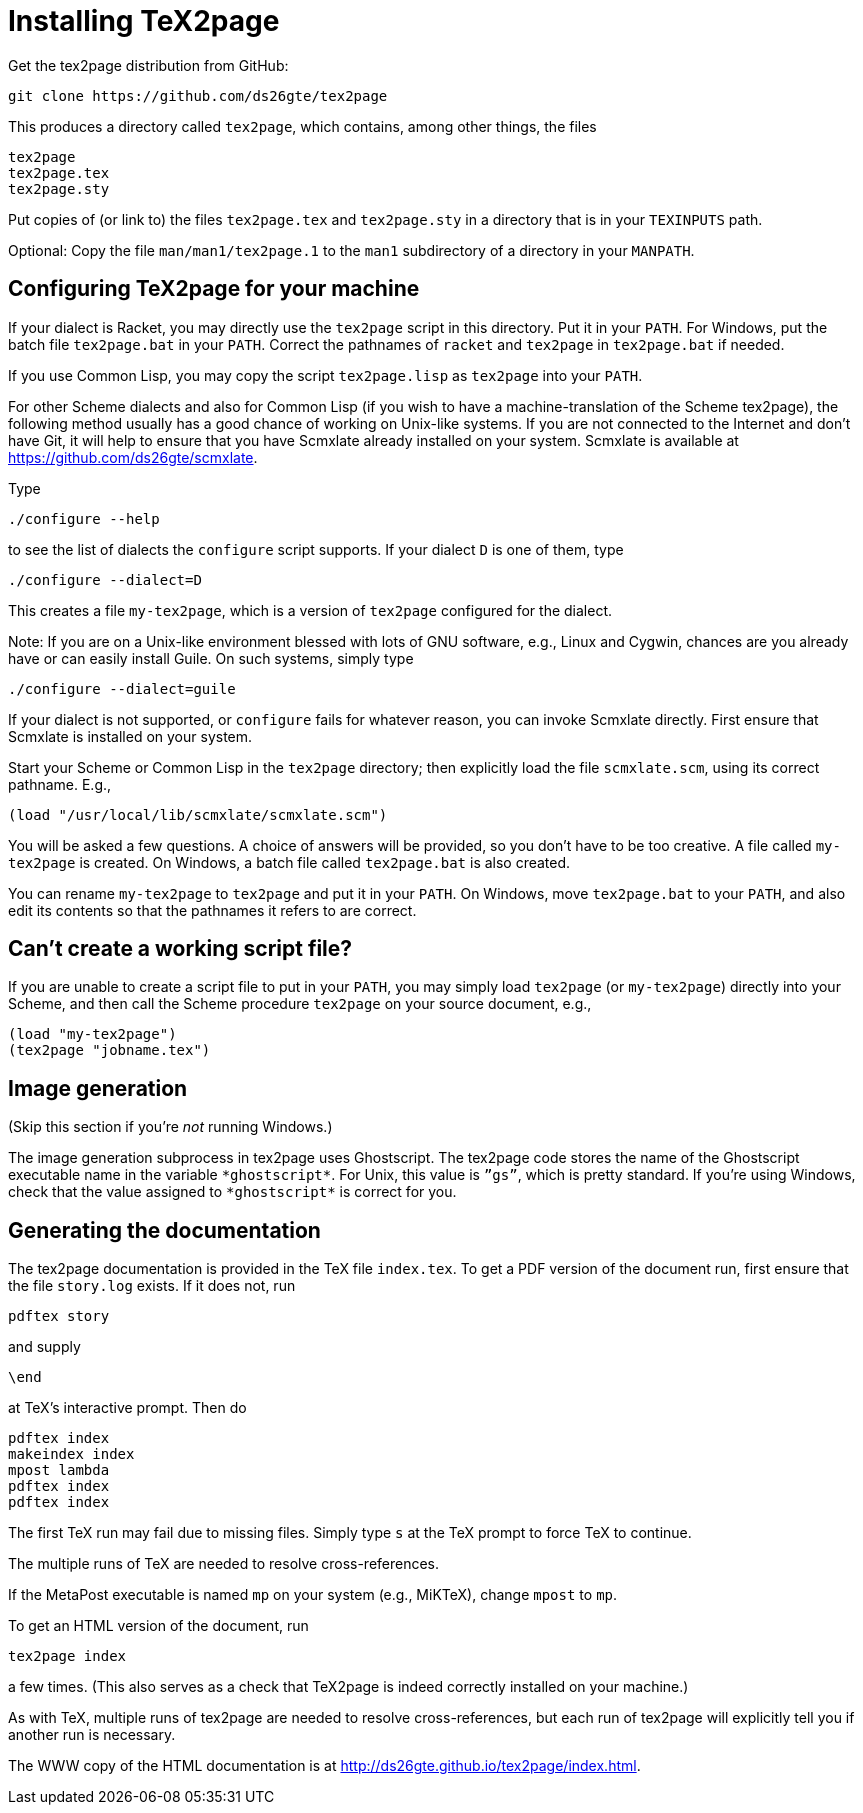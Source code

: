 = Installing TeX2page

Get the tex2page distribution from GitHub:

  git clone https://github.com/ds26gte/tex2page

This produces a directory called `tex2page`, which contains,
among other things, the files

  tex2page
  tex2page.tex
  tex2page.sty

Put copies of (or link to) the files `tex2page.tex` and
`tex2page.sty` in a directory that is in your `TEXINPUTS` path.

Optional: Copy the file `man/man1/tex2page.1` to the `man1` subdirectory of a
directory in your `MANPATH`.

== Configuring TeX2page for your machine

If your dialect is Racket, you may directly use the `tex2page`
script in this directory.  Put it in your `PATH`.  For Windows,
put the batch file `tex2page.bat` in your `PATH`.  Correct  the
pathnames of `racket` and `tex2page` in `tex2page.bat` if needed.

If you use Common Lisp, you may copy the script `tex2page.lisp`
as `tex2page` into your `PATH`.

For other Scheme dialects and also for Common Lisp (if you wish
to have a machine-translation of the Scheme tex2page), the
following method usually has a good chance of working on
Unix-like systems.  If you are not connected to the Internet and
don’t have Git, it will help to ensure that you have Scmxlate
already installed on your system.  Scmxlate is available at
https://github.com/ds26gte/scmxlate.

Type

  ./configure --help

to see the list of dialects the `configure` script supports.  If
your dialect `D` is one of them, type

  ./configure --dialect=D

This creates a file `my-tex2page`, which is a version of
`tex2page` configured for the dialect.

Note: If you are on a Unix-like environment blessed with lots of
GNU software, e.g., Linux and Cygwin, chances are you already have
or can easily install Guile.  On such systems, simply type

  ./configure --dialect=guile

If your dialect is not supported, or `configure` fails for whatever
reason, you can invoke Scmxlate directly.  First ensure that
Scmxlate is installed on your system.

Start your Scheme or Common Lisp in the `tex2page` directory;
then explicitly load the file `scmxlate.scm`, using its correct
pathname.  E.g.,

  (load "/usr/local/lib/scmxlate/scmxlate.scm")

You will be asked a few questions.  A choice of answers will be
provided, so you don’t have to be too creative.  A file called
`my-tex2page` is created.  On Windows, a batch file called
`tex2page.bat` is also created.

You can rename `my-tex2page` to `tex2page` and put it in your
`PATH`.  On Windows, move `tex2page.bat` to your `PATH`, and also
edit its contents so that the pathnames it refers to are correct.

== Can’t create a working script file?

If you are unable to create a script file to put in your `PATH`,
you may simply load `tex2page` (or `my-tex2page`) directly into
your Scheme, and then call the Scheme procedure `tex2page` on
your source document, e.g.,

  (load "my-tex2page")
  (tex2page "jobname.tex")

== Image generation

(Skip this section if you’re _not_ running Windows.)

The image generation subprocess in tex2page uses Ghostscript.
The tex2page code stores the name of the Ghostscript executable
name in the variable `+*ghostscript*+`.  For Unix, this value is
`”gs”`, which is pretty standard.  If you’re using Windows, check
that the value assigned to `+*ghostscript*+` is correct for you.

== Generating the documentation

The tex2page documentation is provided in the TeX file `index.tex`.
To get a PDF version of the document run, first ensure that the
file `story.log` exists.  If it does not, run

  pdftex story

and supply

  \end

at TeX’s interactive prompt.  Then do

  pdftex index
  makeindex index
  mpost lambda
  pdftex index
  pdftex index

The first TeX run may fail due to missing files.  Simply type `s`
at the TeX prompt to force TeX to continue.

The multiple runs of TeX are needed to resolve cross-references.

If the MetaPost executable is named `mp` on your system (e.g.,
MiKTeX), change `mpost` to `mp`.

To get an HTML version of the document, run

  tex2page index

a few times. (This also serves as a check that TeX2page is indeed
correctly installed on your machine.)

As with TeX, multiple runs of tex2page are needed to resolve
cross-references, but each run of tex2page will explicitly tell
you if another run is necessary.

The WWW copy of the HTML documentation is at
http://ds26gte.github.io/tex2page/index.html.
